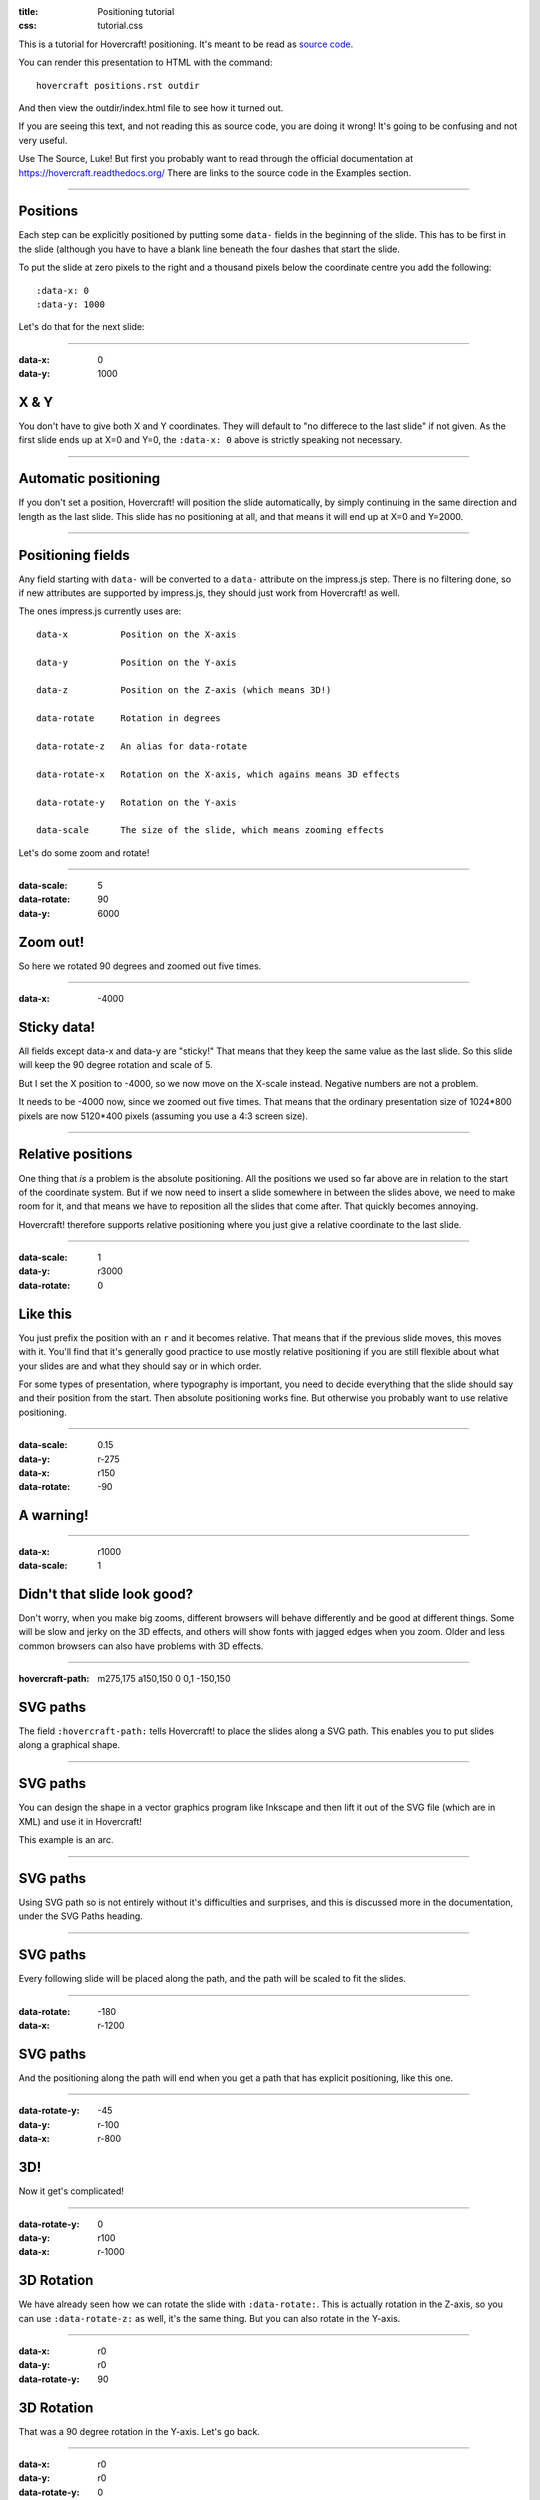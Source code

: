 :title: Positioning tutorial
:css: tutorial.css

This is a tutorial for Hovercraft! positioning. It's meant to be read as
`source code <../_sources/examples/positions.txt>`_.

You can render this presentation to HTML with the command::

    hovercraft positions.rst outdir
    
And then view the outdir/index.html file to see how it turned out.

If you are seeing this text, and not reading this as source code, you are
doing it wrong! It's going to be confusing and not very useful.

Use The Source, Luke! But first you probably want to read through the
official documentation at https://hovercraft.readthedocs.org/
There are links to the source code in the Examples section.

----

Positions
=========

Each step can be explicitly positioned by putting some ``data-`` fields in
the beginning of the slide. This has to be first in the slide (although you
have to have a blank line beneath the four dashes that start the slide.

To put the slide at zero pixels to the right and a thousand pixels below the
coordinate centre you add the following::

    :data-x: 0
    :data-y: 1000

Let's do that for the next slide:

----

:data-x: 0
:data-y: 1000

X & Y
=====

You don't have to give both X and Y coordinates. They will default to "no
differece to the last slide" if not given. As the first slide ends up at
X=0 and Y=0, the ``:data-x: 0`` above is strictly speaking not necessary.

----

Automatic positioning
=====================

If you don't set a position, Hovercraft! will position the slide
automatically, by simply continuing in the same direction and length as the
last slide. This slide has no positioning at all, and that means it will end
up at X=0 and Y=2000.


----

Positioning fields
==================

Any field starting with ``data-`` will be converted to a ``data-`` attribute
on the impress.js step. There is no filtering done, so if new attributes are
supported by impress.js, they should just work from Hovercraft! as well.

The ones impress.js currently uses are::

    data-x          Position on the X-axis
    
    data-y          Position on the Y-axis
    
    data-z          Position on the Z-axis (which means 3D!)
    
    data-rotate     Rotation in degrees
    
    data-rotate-z   An alias for data-rotate
    
    data-rotate-x   Rotation on the X-axis, which agains means 3D effects
    
    data-rotate-y   Rotation on the Y-axis
    
    data-scale      The size of the slide, which means zooming effects

Let's do some zoom and rotate!

----

:data-scale: 5
:data-rotate: 90
:data-y: 6000

Zoom out!
=========

So here we rotated 90 degrees and zoomed out five times.

----

:data-x: -4000

Sticky data!
============

All fields except data-x and data-y are "sticky!" That means that
they keep the same value as the last slide. So this slide will
keep the 90 degree rotation and scale of 5.

But I set the X position to -4000, so we now move on the X-scale instead.
Negative numbers are not a problem.

It needs to be -4000 now, since we zoomed out five times. That means that the
ordinary presentation size of 1024*800 pixels are now 5120*400 pixels
(assuming you use a 4:3 screen size).

----


Relative positions
==================

One thing that *is* a problem is the absolute positioning. All the positions
we used so far above are in relation to the start of the coordinate system.
But if we now need to insert a slide somewhere in between the slides above,
we need to make room for it, and that means we have to reposition all the
slides that come after. That quickly becomes annoying.

Hovercraft! therefore supports relative positioning where you just give a
relative coordinate to the last slide. 

----

:data-scale: 1
:data-y: r3000
:data-rotate: 0

Like this
=========

You just prefix the position with an ``r`` and it becomes relative. That
means that if the previous slide moves, this moves with it. You'll find that
it's generally good practice to use mostly relative positioning if you are
still flexible about what your slides are and what they should say or
in which order.

For some types of presentation, where typography is important, you need to
decide everything that the slide should say and their position from the
start. Then absolute positioning works fine. But otherwise you probably want
to use relative positioning.

----

:data-scale: 0.15
:data-y: r-275
:data-x: r150
:data-rotate: -90

**A warning!**
==============

----

:data-x: r1000
:data-scale: 1

Didn't that slide look good?
============================

Don't worry, when you make big zooms, different browsers will behave
differently and be good at different things. Some will be slow and jerky on
the 3D effects, and others will show fonts with jagged edges when you zoom.
Older and less common browsers can also have problems with 3D effects.

----

:hovercraft-path: m275,175 a150,150 0 0,1 -150,150

SVG paths
=========

The field ``:hovercraft-path:`` tells Hovercraft! to place the slides
along a SVG path. This enables you to put slides along a graphical shape.

----

SVG paths
=========

You can design the shape in a vector graphics program like Inkscape
and then lift it out of the SVG file (which are in XML) and use it
in Hovercraft! 

This example is an arc.

----

SVG paths
=========

Using SVG path so is not entirely without it's difficulties and
surprises, and this is discussed more in the documentation, under
the SVG Paths heading.

----

SVG paths
=========

Every following slide will be placed along the path,
and the path will be scaled to fit the slides.

----

:data-rotate: -180
:data-x: r-1200

SVG paths
=========

And the positioning along the path will end when you get a path that has
explicit positioning, like this one.

----

:data-rotate-y: -45
:data-y: r-100
:data-x: r-800

3D!
===

Now it get's complicated!

----

:data-rotate-y: 0
:data-y: r100
:data-x: r-1000

3D Rotation
===========

We have already seen how we can rotate the slide with ``:data-rotate:``. This is actually rotation
in the Z-axis, so you can use ``:data-rotate-z:`` as well, it's the same thing.
But you can also rotate in the Y-axis.

----

:data-x: r0
:data-y: r0
:data-rotate-y: 90

3D Rotation
===========

That was a 90 degree rotation in the Y-axis.
Let's go back.

----

:data-x: r0
:data-y: r0
:data-rotate-y: 0

----

:data-x: r-1000
:data-y: r0
:data-rotate-y: 0

3D Rotation
===========

Notice how the text was invisible before the rotation?
The text is there, but it has no depth, so you can't see it.
Of course, the same happens in the X-axis.

----

:data-x: r0
:data-y: r0
:data-rotate-x: 90

3D Rotation
===========

That was a 90 degree rotation in the X-axis.
Let's go back.

----

:data-x: r0
:data-y: r0
:data-rotate-x: 0

----

:data-x: r-1000

3D Positioning
==============

You can not only rotate in all three dimensions, but also position in all
three dimensions. So far we have only used ``:data-x`` and ``:data-y``, but
there is a ``:data-z`` as well.

----

:data-z: 1000
:data-x: r0
:data-y: r0

Z-space
=======

----

:data-x: r0
:data-y: r-500

Z-space
=======

This can be used for all sorts of interesting effects. It should be noted
that the depth of the Z-axis is quite limited in some browsers.

If you set it too high, you'll find the slide appearing low and upside down.

----

:data-x: r800
:data-y: r0

Z-space
=======

But well used it can give an extra wow-factor, 

----

:data-z: 0
:data-x: r0
:data-y: r-200
:data-scale: 2

and have text pop out at you!

----


:data-x: r3000
:data-y: r-1500
:data-scale: 15
:data-rotate-z: 0
:data-rotate-x: 0
:data-rotate-y: 0
:data-z: 0


That's all for now
==================

*Have fun!*

